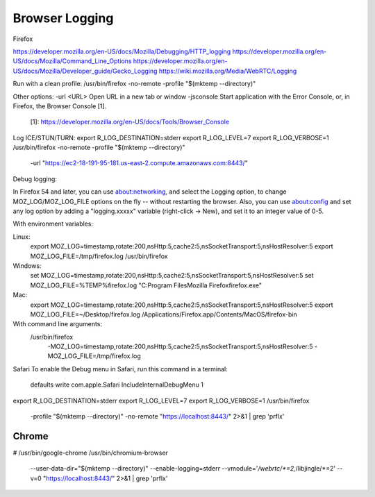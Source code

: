 ===============
Browser Logging
===============

Firefox

https://developer.mozilla.org/en-US/docs/Mozilla/Debugging/HTTP_logging
https://developer.mozilla.org/en-US/docs/Mozilla/Command_Line_Options
https://developer.mozilla.org/en-US/docs/Mozilla/Developer_guide/Gecko_Logging
https://wiki.mozilla.org/Media/WebRTC/Logging

Run with a clean profile:
/usr/bin/firefox -no-remote -profile "$(mktemp --directory)"

Other options:
-url <URL>  Open URL in a new tab or window
-jsconsole  Start application with the Error Console, or, in Firefox, the Browser Console [1].
            [1]: https://developer.mozilla.org/en-US/docs/Tools/Browser_Console

Log ICE/STUN/TURN:
export R_LOG_DESTINATION=stderr
export R_LOG_LEVEL=7
export R_LOG_VERBOSE=1
/usr/bin/firefox -no-remote -profile "$(mktemp --directory)" \
    -url "https://ec2-18-191-95-181.us-east-2.compute.amazonaws.com:8443/"

Debug logging:

In Firefox 54 and later, you can use about:networking, and select the Logging option, to change MOZ_LOG/MOZ_LOG_FILE options on the fly -- without restarting the browser. Also, you can use about:config and set any log option by adding a "logging.xxxxx" variable (right-click -> New), and set it to an integer value of 0-5.

With environment variables:

Linux:
    export MOZ_LOG=timestamp,rotate:200,nsHttp:5,cache2:5,nsSocketTransport:5,nsHostResolver:5
    export MOZ_LOG_FILE=/tmp/firefox.log
    /usr/bin/firefox

Windows:
    set MOZ_LOG=timestamp,rotate:200,nsHttp:5,cache2:5,nsSocketTransport:5,nsHostResolver:5
    set MOZ_LOG_FILE=%TEMP%\firefox.log
    "C:\Program Files\Mozilla Firefox\firefox.exe"

Mac:
    export MOZ_LOG=timestamp,rotate:200,nsHttp:5,cache2:5,nsSocketTransport:5,nsHostResolver:5
    export MOZ_LOG_FILE=~/Desktop/firefox.log
    /Applications/Firefox.app/Contents/MacOS/firefox-bin

With command line arguments:
    /usr/bin/firefox \
        -MOZ_LOG=timestamp,rotate:200,nsHttp:5,cache2:5,nsSocketTransport:5,nsHostResolver:5 \
        -MOZ_LOG_FILE=/tmp/firefox.log




Safari
To enable the Debug menu in Safari, run this command in a terminal:
    defaults write com.apple.Safari IncludeInternalDebugMenu 1




export R_LOG_DESTINATION=stderr
export R_LOG_LEVEL=7
export R_LOG_VERBOSE=1
/usr/bin/firefox \
    -profile "$(mktemp --directory)" \
    -no-remote \
    "https://localhost:8443/" \
    2>&1 | grep 'prflx'




Chrome
======

# /usr/bin/google-chrome
/usr/bin/chromium-browser \
    --user-data-dir="$(mktemp --directory)" \
    --enable-logging=stderr \
    --vmodule='*/webrtc/*=2,*/libjingle/*=2' \
    --v=0 \
    "https://localhost:8443/" \
    2>&1 | grep 'prflx'
